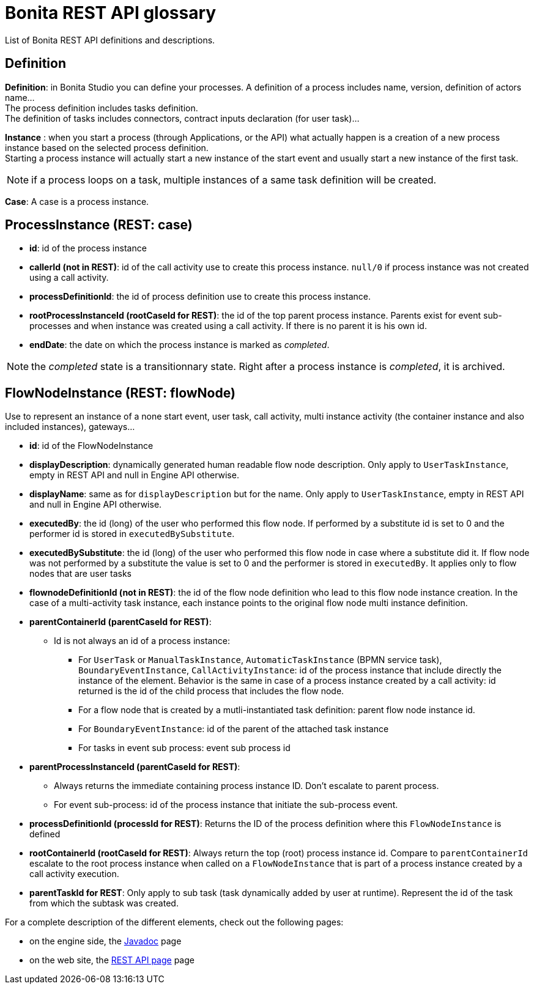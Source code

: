 = Bonita REST API glossary
:description: List of Bonita REST API definitions and descriptions.

{description}

== Definition

*Definition*: in Bonita Studio you can define your processes. A definition of a process includes name, version, definition of actors name... +
The process definition includes tasks definition. +
The definition of tasks includes connectors, contract inputs declaration (for user task)...

*Instance* : when you start a process (through Applications, or the API) what actually happen is a creation of a new process instance based on the selected process definition. +
Starting a process instance will actually start a new instance of the start event and usually start a new instance of the first task.

[NOTE]
====

if a process loops on a task, multiple instances of a same task definition will be created.
====

*Case*: A case is a process instance.

== ProcessInstance (REST: case)

* *id*: id of the process instance
* *callerId (not in REST)*: id of the call activity use to create this process instance. `null/0` if process instance was not created using a call activity.
* *processDefinitionId*: the id of process definition use to create this process instance.
* *rootProcessInstanceId (rootCaseId for REST)*: the id of the top parent process instance. Parents exist for event sub-processes and when instance was created using a call activity. If there is no parent it is his own id.
* *endDate*: the date on which the process instance is marked as _completed_.

[NOTE]
====
the _completed_ state is a transitionnary state. Right after a process instance is _completed_, it is archived.
====

== FlowNodeInstance (REST: flowNode)

Use to represent an instance of a none start event, user task, call activity, multi instance activity (the container instance and also included instances), gateways...

* *id*: id of the FlowNodeInstance
* *displayDescription*: dynamically generated human readable flow node description. Only apply to `UserTaskInstance`, empty in REST API and null in Engine API otherwise.
* *displayName*: same as for `displayDescription` but for the name. Only apply to `UserTaskInstance`, empty in REST API and null in Engine API otherwise.
* *executedBy*: the id (long) of the user who performed this flow node. If performed by a substitute id is set to 0 and the performer id is stored in `executedBySubstitute`.
* *executedBySubstitute*: the id (long) of the user who performed this flow node in case where a substitute did it. If flow node was not performed by a substitute the value is set to 0 and the performer is stored in `executedBy`. It applies only to flow nodes that are user tasks
* *flownodeDefinitionId (not in REST)*: the id of the flow node definition who lead to this flow node instance creation. In the case of a multi-activity task instance, each instance points to the original flow node multi instance definition.
* *parentContainerId (parentCaseId for REST)*:
 ** Id is not always an id of a process instance:
  *** For `UserTask` or `ManualTaskInstance`, `AutomaticTaskInstance` (BPMN service task), `BoundaryEventInstance`, `CallActivityInstance`: id of the process instance that include directly the instance of the element. Behavior is the same in case of a process instance created by a call activity: id returned is the id of the child process that includes the flow node.
  *** For a flow node that is created by a mutli-instantiated task definition: parent flow node instance id.
  *** For `BoundaryEventInstance`: id of the parent of the attached task instance
  *** For tasks in event sub process: event sub process id
* *parentProcessInstanceId (parentCaseId for REST)*:
 ** Always returns the immediate containing process instance ID. Don't escalate to parent process.
 ** For event sub-process: id of the process instance that initiate the sub-process event.
* *processDefinitionId (processId for REST)*: Returns the ID of the process definition where this `FlowNodeInstance` is defined
* *rootContainerId (rootCaseId for REST)*: Always return the top (root) process instance id. Compare to `parentContainerId` escalate to the root process instance when called on a `FlowNodeInstance` that is part of a process instance created by a call activity execution.
* *parentTaskId for REST*: Only apply to sub task (task dynamically added by user at runtime). Represent the id of the task from which the subtask was created.

For a complete description of the different elements, check out the following pages:

* on the engine side, the https://javadoc.bonitasoft.com/api/{javadocVersion}/index.html[Javadoc] page
* on the web site, the xref:rest-api-overview.adoc[REST API page] page
